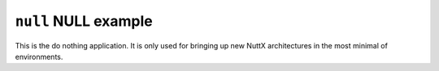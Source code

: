 =====================
``null`` NULL example
=====================

This is the do nothing application. It is only used for bringing up new NuttX
architectures in the most minimal of environments.
